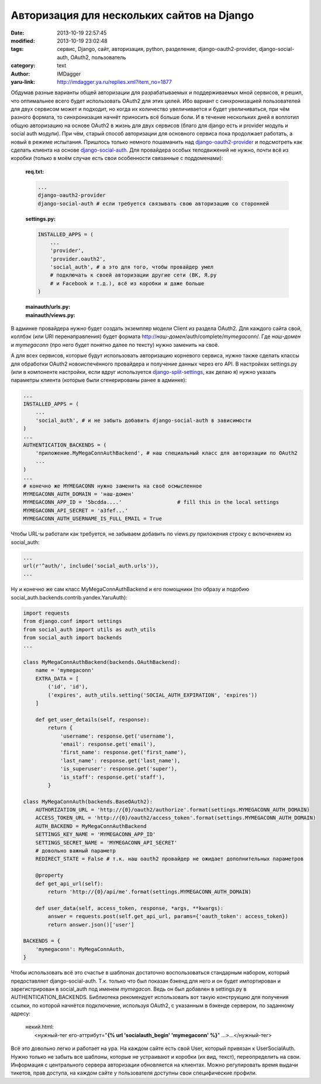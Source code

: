 Авторизация для нескольких сайтов на Django
===========================================
:date: 2013-10-19 22:57:45
:modified: 2013-10-19 23:02:48
:tags: сервис, Django, сайт, авторизация, python, разделение, django-oauth2-provider, django-social-auth, OAuth2, пользователь
:category: text
:author: IMDagger
:yaru-link: http://imdagger.ya.ru/replies.xml?item_no=1877

Обдумав разные варианты общей авторизации для разрабатываемых и
поддерживаемых мной сервисов, я решил, что оптимальнее всего будет
использовать OAuth2 для этих целей. Ибо вариант с синхронизацией
пользователей для двух сервисом может и подходит, но когда их количество
увеличивается и будет увеличиваться, при чём разного формата, то
синхронизация начнёт приносить всё больше боли. И в течение нескольких
дней я воплотил общую авторизацию на основе OAuth2 в жизнь для двух
сервисов (благо для django есть и provider модуль и social auth модули).
При чём, старый способ авторизации для основного сервиса пока продолжает
работать, а новый в режиме испытания. Пришлось только немного пошаманить
над \ `django-oauth2-provider <http://django-oauth2-provider.readthedocs.org/>`__
и подсмотреть как сделать клиента на основе
`django-social-auth <http://django-social-auth.readthedocs.org/>`__. Для
провайдера особых телодвижений не нужно, почти всё из коробки (только в
моём случае есть свои особенности связанные с поддоменами):

    | **req.txt:**

    .. code-block:: python

        ...
        django-oauth2-provider
        django-social-auth # если требуется связывать свою авторизацию со сторонней

    | **settings.py:**

    .. code-block:: python

        INSTALLED_APPS = (
            ...
            'provider',
            'provider.oauth2',
            'social_auth', # а это для того, чтобы провайдер умел
            # подключать к своей авторизации другие сети (ВК, Я.ру
            # и Facebook и т.д.), всё из коробки и даже больше
        )

    | **mainauth/urls.py:**

    .. cut:: исходник сниппета urls.py

      .. code-block:: python

          from django.conf.urls import patterns, include, url
          from django.conf import settings
          ...

          urlpatterns = patterns('',
              url(r'^accounts/profile/$', 'mainauth.views.index', name='show_profile'),
              url(r'^$', 'django.contrib.auth.views.login',
                  {'template_name': 'auth_service/login.html'}, name='login'),
              url(r'^logout/$', 'django.contrib.auth.views.logout',
                  {'next_page': '/'}, name='logout'),

              url(r'^api/me$', 'mainauth.views.describe_me', name='api_me'),
              url(r'^oauth2/', include('provider.oauth2.urls', namespace='oauth2')),
          )

    | **mainauth/views.py:**

    .. cut:: исходник сниппета views.py

      .. code-block:: python

          from annoying.decorators import render_to, ajax_request
          from django.views.decorators.csrf import csrf_exempt
          from provider.oauth2 import models as oauth_models
          ...

          @ajax_request
          @csrf_exempt
          def describe_me(request):
              token_str = request.GET.get('oauth_token', '')
              try:
                  token = oauth_models.AccessToken.objects.get_token(token_str)
              except oauth_models.AccessToken.DoesNotExist:
                  return {'rc': 1, 'msg': 'Wrong access token'}
              user = token.user
              return {
                  'rc': 0,
                  'user': {
                      # естественно mydomain.com это просто пример
                      # как и генерация уникального хеша для user.profile
                      'id': 'urn:mydomain.com:{0}'.format(user.profile.hashcode),
                      'username': user.username,
                      'first_name': user.first_name,
                      'last_name': user.last_name,
                      'email': user.email,
                      'staff': user.is_staff,
                      'super': user.is_superuser,
                      ...
                  }
              }

В админке провайдера нужно будет создать экземпляр модели Client из
раздела OAuth2. Для каждого сайта свой, коллбэк (или URI
перенаправления) будет формата
http://\ *наш-домен*/auth/complete/*mymegaconn*/. Где *наш-домен* и
*mymegaconn* (про него будет понятно далее по тексту) нужно заменить на
своё.

А для всех сервисов, которые будут использовать авторизацию
корневого сервиса, нужно также сделать классы для обработки OAuth2
новоиспечённого провайдера и получение данных через его API. В
настройках settings.py (или в компоненте настройки, если вдруг
используется
`django-split-settings <https://github.com/2general/django-split-settings/>`__,
как делаю я) нужно указать параметры клиента (которые были сгенерированы
ранее в админке):

.. code-block:: python

    ...
    INSTALLED_APPS = (
        ...
        'social_auth', # и не забыть добавить django-social-auth в зависимости
    )
    ...
    AUTHENTICATION_BACKENDS = (
        'приложение.MyMegaConnAuthBackend', # наш специальный класс для авторизации по OAuth2
        ...
    )
    ...
    # конечно же MYMEGACONN нужно заменить на своё осмысленное
    MYMEGACONN_AUTH_DOMAIN = 'наш-домен'
    MYMEGACONN_APP_ID = '5bcdda....'                  # fill this in the local settings
    MYMEGACONN_API_SECRET = 'a3fef...'
    MYMEGACONN_AUTH_USERNAME_IS_FULL_EMAIL = True

Чтобы URL-ы работали как требуется, не забываем добавить по views.py
приложения строку с включением из social\_auth:

.. code-block:: python

    ...
    url(r'^auth/', include('social_auth.urls')),
    ...

Ну и конечно же сам класс MyMegaConnAuthBackend и его помощники (по
образу и подобию social\_auth.backends.contrib.yandex.YaruAuth):

.. code-block:: python

        import requests
        from django.conf import settings
        from social_auth import utils as auth_utils
        from social_auth import backends
        ...

        class MyMegaConnAuthBackend(backends.OAuthBackend):
            name = 'mymegaconn'
            EXTRA_DATA = [
                ('id', 'id'),
                ('expires', auth_utils.setting('SOCIAL_AUTH_EXPIRATION', 'expires'))
            ]

            def get_user_details(self, response):
                return {
                    'username': response.get('username'),
                    'email': response.get('email'),
                    'first_name': response.get('first_name'),
                    'last_name': response.get('last_name'),
                    'is_superuser': response.get('super'),
                    'is_staff': response.get('staff'),
                }

        class MyMegaConnAuth(backends.BaseOAuth2):
            AUTHORIZATION_URL = 'http://{0}/oauth2/authorize'.format(settings.MYMEGACONN_AUTH_DOMAIN)
            ACCESS_TOKEN_URL = 'http://{0}/oauth2/access_token'.format(settings.MYMEGACONN_AUTH_DOMAIN)
            AUTH_BACKEND = MyMegaConnAuthBackend
            SETTINGS_KEY_NAME = 'MYMEGACONN_APP_ID'
            SETTINGS_SECRET_NAME = 'MYMEGACONN_API_SECRET'
            # довольно важный параметр
            REDIRECT_STATE = False # т.к. наш oauth2 провайдер не ожидает дополнительных параметров

            @property
            def get_api_url(self):
                return 'http://{0}/api/me'.format(settings.MYMEGACONN_AUTH_DOMAIN)

            def user_data(self, access_token, response, *args, **kwargs):
                answer = requests.post(self.get_api_url, params={'oauth_token': access_token})
                return answer.json()['user']

        BACKENDS = {
            'mymegaconn': MyMegaConnAuth,
        }

Чтобы использовать всё это счастье в шаблонах достаточно
воспользоваться стандарным набором, который предоставляет
django-social-auth. Т.к. только что был показан бэкенд для него и он
будет импортирован и зарегистрирован в social\_auth под именем
*mymegacon*. Ведь он был добавлен в settings.py в
AUTHENTICATION\_BACKENDS. Библиотека рекомендует использовать вот такую
конструкцию для получения ссылки, по которой начнётся подключение,
используя OAuth2, с указанным в бэкенде сервером, по заданному адресу:

    | некий.html:

    |       <нужный-тег его-аттрибут="**{% url 'socialauth\_begin' 'mymegaconn' %}**\ " …>…</нужный-тег>

Всё это довольно легко и работает на ура. На каждом сайте есть свой
User, который привязан к UserSocialAuth. Нужно только не забыть все
шаблоны, которые не устраивают и коробки (их вид, текст), переопределить
на свои. Информация с центрального сервера авторизации обновляется на
клиентах. Можно регулировать время выдачи тикетов, прав доступа, на
каждом сайте у пользователя доступны свои специфические профили.

